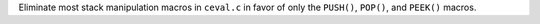 Eliminate most stack manipulation macros in ``ceval.c`` in favor of only the ``PUSH()``, ``POP()``, and ``PEEK()`` macros.